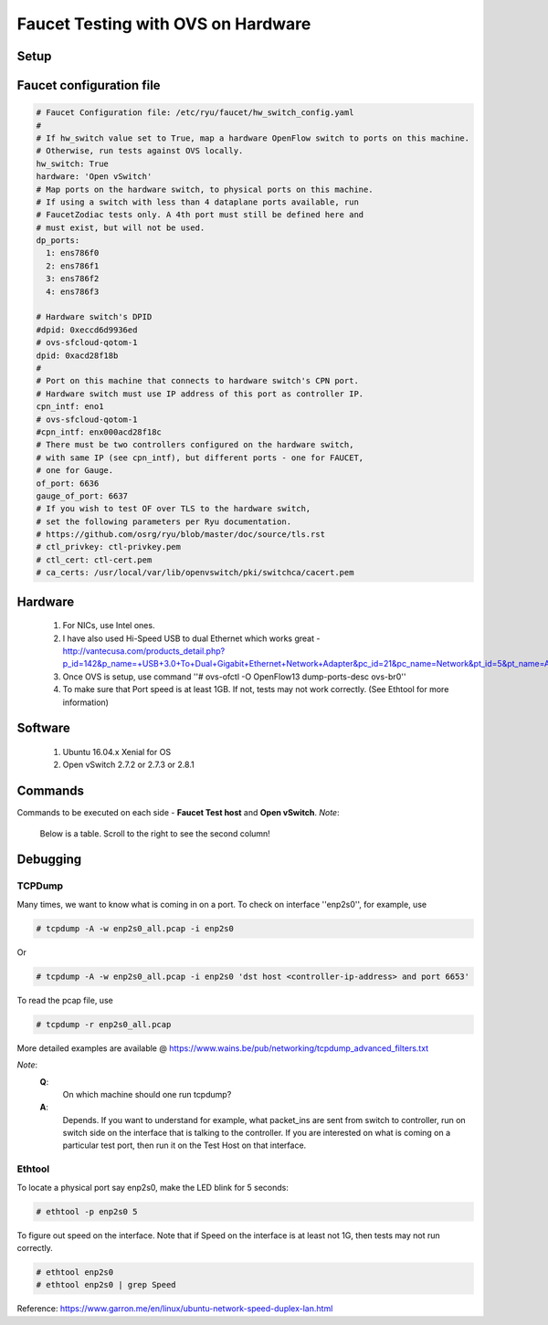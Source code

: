 Faucet Testing with OVS on Hardware
===================================

Setup
-----

.. image:: faucet_ovs_test.png

Faucet configuration file
-------------------------

.. code:: yaml

  # Faucet Configuration file: /etc/ryu/faucet/hw_switch_config.yaml
  #
  # If hw_switch value set to True, map a hardware OpenFlow switch to ports on this machine.
  # Otherwise, run tests against OVS locally.
  hw_switch: True
  hardware: 'Open vSwitch'
  # Map ports on the hardware switch, to physical ports on this machine.
  # If using a switch with less than 4 dataplane ports available, run
  # FaucetZodiac tests only. A 4th port must still be defined here and
  # must exist, but will not be used.
  dp_ports:
    1: ens786f0
    2: ens786f1
    3: ens786f2
    4: ens786f3

  # Hardware switch's DPID
  #dpid: 0xeccd6d9936ed
  # ovs-sfcloud-qotom-1
  dpid: 0xacd28f18b
  #
  # Port on this machine that connects to hardware switch's CPN port.
  # Hardware switch must use IP address of this port as controller IP.
  cpn_intf: eno1
  # ovs-sfcloud-qotom-1
  #cpn_intf: enx000acd28f18c
  # There must be two controllers configured on the hardware switch,
  # with same IP (see cpn_intf), but different ports - one for FAUCET,
  # one for Gauge.
  of_port: 6636
  gauge_of_port: 6637
  # If you wish to test OF over TLS to the hardware switch,
  # set the following parameters per Ryu documentation.
  # https://github.com/osrg/ryu/blob/master/doc/source/tls.rst
  # ctl_privkey: ctl-privkey.pem
  # ctl_cert: ctl-cert.pem
  # ca_certs: /usr/local/var/lib/openvswitch/pki/switchca/cacert.pem

Hardware
--------

  #. For NICs, use Intel ones.
  #. I have also used Hi-Speed USB to dual Ethernet which works great - http://vantecusa.com/products_detail.php?p_id=142&p_name=+USB+3.0+To+Dual+Gigabit+Ethernet+Network+Adapter&pc_id=21&pc_name=Network&pt_id=5&pt_name=Accessories
  #. Once OVS is setup, use command ''# ovs-ofctl -O OpenFlow13 dump-ports-desc ovs-br0''
  #. To make sure that Port speed is at least 1GB.  If not, tests may not work correctly. (See Ethtool for more information)

Software
--------

  #. Ubuntu 16.04.x Xenial for OS
  #. Open vSwitch 2.7.2 or 2.7.3 or 2.8.1

Commands
--------
Commands to be executed on each side - **Faucet Test host** and **Open vSwitch**.
*Note*:
  Below is a table.  Scroll to the right to see the second column!
  
.. raw:: html

    <embed>
      <table border=1 width=100% align=left>
        <tbody valign=top>
          <tr>
            <td width=50%><b>Faucet Test Host</b></td>
            <td width=50%><b>Open vSwitch</b></td>
          </tr>
          <tr>
            <td width=50%>
              <p>Login as root on the Ubuntu system (16.04 used)</p>
              <pre>
      # mkdir -p /usr/local/src/
      # mkdir -p /etc/ryu/faucet/
      # cd /usr/local/src/
      # git clone https://github.com/faucetsdn/faucet.git
      # cd faucet
      # ip a
      1: lo: &lt;LOOPBACK,UP,LOWER_UP&gt; mtu 65536 qdisc noqueue state UNKNOWN group default qlen 1000
      link/loopback 00:00:00:00:00:00 brd 00:00:00:00:00:00
      inet 127.0.0.1/8 scope host lo
      valid_lft forever preferred_lft forever
      inet6 ::1/128 scope host
      valid_lft forever preferred_lft forever
      2: ens786f0: &lt;BROADCAST,MULTICAST,UP,LOWER_UP&gt; mtu 1500 qdisc mq state UP group default qlen 1000
      link/ether b4:96:91:00:88:a4 brd ff:ff:ff:ff:ff:ff
      inet6 fe80::b696:91ff:fe00:88a4/64 scope link
      valid_lft forever preferred_lft forever
      3: ens786f1: &lt;BROADCAST,MULTICAST,UP,LOWER_UP&gt; mtu 1500 qdisc mq state UP group default qlen 1000
      link/ether b4:96:91:00:88:a5 brd ff:ff:ff:ff:ff:ff
      inet6 fe80::b696:91ff:fe00:88a5/64 scope link
      valid_lft forever preferred_lft forever
      4: ens786f2: &lt;BROADCAST,MULTICAST,UP,LOWER_UP&gt; mtu 1500 qdisc mq state UP group default qlen 1000
      link/ether b4:96:91:00:88:a6 brd ff:ff:ff:ff:ff:ff
      inet6 fe80::b696:91ff:fe00:88a6/64 scope link
      valid_lft forever preferred_lft forever
      5: ens786f3: &lt;BROADCAST,MULTICAST,UP,LOWER_UP&gt; mtu 1500 qdisc mq state UP group default qlen 1000
      link/ether b4:96:91:00:88:a7 brd ff:ff:ff:ff:ff:ff
      inet6 fe80::b696:91ff:fe00:88a7/64 scope link
      valid_lft forever preferred_lft forever
      6: ens802f0: &lt;BROADCAST,MULTICAST&gt; mtu 1500 qdisc noop state DOWN group default qlen 1000
      link/ether 68:05:ca:3b:14:50 brd ff:ff:ff:ff:ff:ff
      7: ens787f0: &lt;NO-CARRIER,BROADCAST,MULTICAST,UP&gt; mtu 1500 qdisc mq state DOWN group default qlen 1000
      link/ether a0:36:9f:d5:64:18 brd ff:ff:ff:ff:ff:ff
      8: ens787f1: &lt;NO-CARRIER,BROADCAST,MULTICAST,UP&gt; mtu 1500 qdisc mq state DOWN group default qlen 1000
      link/ether a0:36:9f:d5:64:19 brd ff:ff:ff:ff:ff:ff
      9: ens787f2: &lt;NO-CARRIER,BROADCAST,MULTICAST,UP&gt; mtu 1500 qdisc mq state DOWN group default qlen 1000
      link/ether a0:36:9f:d5:64:1a brd ff:ff:ff:ff:ff:ff
      10: ens787f3: &lt;NO-CARRIER,BROADCAST,MULTICAST,UP&gt; mtu 1500 qdisc mq state DOWN group default qlen 1000
      link/ether a0:36:9f:d5:64:1b brd ff:ff:ff:ff:ff:ff
      11: eno1: &lt;BROADCAST,MULTICAST,UP,LOWER_UP&gt; mtu 1500 qdisc mq state UP group default qlen 1000
      link/ether 00:1e:67:ff:f6:80 brd ff:ff:ff:ff:ff:ff
      inet 10.20.5.7/16 brd 10.20.255.255 scope global eno1
      valid_lft forever preferred_lft forever
      inet6 cafe:babe::21e:67ff:feff:f680/64 scope global mngtmpaddr dynamic
      valid_lft 86398sec preferred_lft 14398sec
      inet6 fe80::21e:67ff:feff:f680/64 scope link
      valid_lft forever preferred_lft forever
      12: ens802f1: &lt;BROADCAST,MULTICAST&gt; mtu 1500 qdisc noop state DOWN group default qlen 1000
      link/ether 68:05:ca:3b:14:51 brd ff:ff:ff:ff:ff:ff
      13: eno2: &lt;NO-CARRIER,BROADCAST,MULTICAST,PROMISC,UP&gt; mtu 1500 qdisc mq state DOWN group default qlen 1000
      link/ether 00:1e:67:ff:f6:81 brd ff:ff:ff:ff:ff:ff
      inet6 cafe:babe::21e:67ff:feff:f681/64 scope global mngtmpaddr dynamic
      valid_lft 82943sec preferred_lft 10943sec
      inet6 fe80::21e:67ff:feff:f681/64 scope link
      valid_lft forever preferred_lft forever
      16: docker0: &lt;NO-CARRIER,BROADCAST,MULTICAST,UP&gt; mtu 1500 qdisc noqueue state DOWN group default
      link/ether 02:42:40:9d:0d:65 brd ff:ff:ff:ff:ff:ff
      inet 172.17.0.1/16 scope global docker0
      valid_lft forever preferred_lft forever
      inet6 fe80::42:40ff:fe9d:d65/64 scope link
      valid_lft forever preferred_lft forever
              </pre>
            </td>
            <td width=50%>
              Login as root on the Ubuntu system Install OVS v2.7.2 and start <code>openvswitch-switch</code> service
              <pre>
      # systemctl status openvswitch-switch.service
      # ovs-vsctl add-br ovs-br0
      # ovs-vsctl add-port ovs-br0 enp2s0 -- set Interface enp2s0  ofport_request=1
      # ovs-vsctl add-port ovs-br0 enp3s0 -- set Interface enp3s0  ofport_request=2
      # ovs-vsctl add-port ovs-br0 enp5s0 -- set Interface enp5s0  ofport_request=3
      # ovs-vsctl add-port ovs-br0 enx000acd28f18b -- set Interface enx000acd28f18b  ofport_request=4
      # ovs-vsctl set-fail-mode ovs-br0 secure
      # ovs-vsctl set bridge ovs-br0 protocols=OpenFlow13
      # ovs-vsctl set-controller ovs-br0 tcp:10.20.5.7:6636 tcp:10.20.5.7:6637
      # ovs-vsctl get bridge ovs-br0 datapath_id
      # ovs-vsctl show
        308038ec-495d-412d-9b13-fe95bda4e176
            Bridge "ovs-br0"
                Controller "tcp:10.20.5.7:6636"
                Controller "tcp:10.20.5.7:6637"
                Port "enp3s0"
                    Interface "enp3s0"
                   Port "enp2s0"
                    Interface "enp2s0"
                 Port "enx000acd28f18b"
                    Interface "enx000acd28f18b"
                Port "ovs-br0"
                    Interface "ovs-br0"
                        type: internal
                Port "enp5s0"
                    Interface "enp5s0"
                        type: system
            ovs_version: "2.7.0"

      # ovs-vsctl -- --columns=name,ofport list Interface
        name                : "ovs-br0"
        ofport              : 65534

        name                : "enp5s0"
        ofport              : 3

        name                : "enp2s0"
        ofport              : 1

        name                : "enx000acd28f18b"
        ofport              : 4

        name                : "enp3s0"
        ofport              : 2
                </pre>
            </td>
        </tr>

        <tr>
          <td width=50%>
            To locate the corresponding physical port, you can make the port LED blink.  For example: <code># ethtool -p ens786f0 5</code>
          </td>
          <td width=50%>
            To locate the corresponding physical port, you can make the port LED blink.  For example: <code># ethtool -p enp2s0 5</code>
          </td>
        </tr>

        <tr>
          <td width=50%>
            Setup hw_switch_config yaml file.  Edit the <code>hw_switch_config.yaml</code> file as shown earlier in this document.  But, set the <code>hw_switch=False</code>
            <pre>
      # cp /usr/local/src/faucet/tests/hw_switch_config.yaml  /etc/ryu/faucet/hw_switch_config.yaml
      # $EDITOR  /etc/ryu/faucet/hw_switch_config.yaml --> set the hw_switch=False
      # cd /usr/local/src/faucet/
      # apt install docker.io
      # docker build -t faucet/tests -f Dockerfile.tests .
      # apparmor_parser -R /etc/apparmor.d/usr.sbin.tcpdump
      # modprobe openvswitch
      # docker run --privileged --net=host -v /etc/ryu/faucet:/etc/ryu/faucet -v /tmp:/tmp -ti faucet/tests
            </pre>
            Once the above minitest version is successful, then edit the <code>hw_switch_config.yaml</code> file as shown earlier in this document.  But, set the <code>hw_switch=True</code>
            <pre>
      # docker run --privileged --net=host -v /etc/ryu/faucet:/etc/ryu/faucet -v /tmp:/tmp -ti faucet/tests
            </pre>
          </td>
          <td>
            Check port speed information to make sure that they are at least 1Gbps
            <pre>
      # ovs-ofctl -O OpenFlow13 dump-ports-desc ovs-br0
          OFPST_PORT_DESC reply (OF1.3) (xid=0x2):
           1(enp2s0): addr:00:0e:c4:ce:77:25
               config:     0
               state:      0
               current:    1GB-FD COPPER AUTO_NEG
               advertised: 10MB-HD 10MB-FD 100MB-HD 100MB-FD 1GB-FD COPPER AUTO_NEG AUTO_PAUSE
               supported:  10MB-HD 10MB-FD 100MB-HD 100MB-FD 1GB-FD COPPER AUTO_NEG AUTO_PAUSE
               speed: 1000 Mbps now, 1000 Mbps max
           2(enp3s0): addr:00:0e:c4:ce:77:26
               config:     0
               state:      0
               current:    1GB-FD COPPER AUTO_NEG
               advertised: 10MB-HD 10MB-FD 100MB-HD 100MB-FD 1GB-FD COPPER AUTO_NEG AUTO_PAUSE
               supported:  10MB-HD 10MB-FD 100MB-HD 100MB-FD 1GB-FD COPPER AUTO_NEG AUTO_PAUSE
               speed: 1000 Mbps now, 1000 Mbps max
           3(enp5s0): addr:00:0e:c4:ce:77:27
               config:     0
               state:      0
               current:    1GB-FD COPPER AUTO_NEG
               advertised: 10MB-HD 10MB-FD 100MB-HD 100MB-FD 1GB-FD COPPER AUTO_NEG AUTO_PAUSE
               supported:  10MB-HD 10MB-FD 100MB-HD 100MB-FD 1GB-FD COPPER AUTO_NEG AUTO_PAUSE
               speed: 1000 Mbps now, 1000 Mbps max
           4(enx000acd28f18b): addr:00:0a:cd:28:f1:8b
               config:     0
               state:      0
               current:    1GB-FD COPPER AUTO_NEG
               advertised: 10MB-HD COPPER AUTO_NEG AUTO_PAUSE AUTO_PAUSE_ASYM
               supported:  10MB-HD 10MB-FD 100MB-HD 100MB-FD 1GB-HD 1GB-FD COPPER AUTO_NEG
               speed: 1000 Mbps now, 1000 Mbps max
           LOCAL(ovs-br0): addr:00:0a:cd:28:f1:8b
               config:     PORT_DOWN
               state:      LINK_DOWN
               speed: 0 Mbps now, 0 Mbps max
            </pre>
          </td>
        </tr>

        <tr>
          <td colspan="2">
            <b><u>Test Results</u></b>: 100% of tests <b>MUST</b> pass. For up-to-date information on test runs, check out Travis Status page @ <a href="https://travis-ci.org/faucetsdn/faucet">https://travis-ci.org/faucetsdn/faucet</a>
          </td>
        </tr>
        </tbody>
      </table>
    </embed>


Debugging
---------

TCPDump
~~~~~~~
Many times, we want to know what is coming in on a port.  To check on interface ''enp2s0'', for example, use

.. code:: bash

  # tcpdump -A -w enp2s0_all.pcap -i enp2s0

Or

.. code:: bash

  # tcpdump -A -w enp2s0_all.pcap -i enp2s0 'dst host <controller-ip-address> and port 6653'

To read the pcap file, use

.. code:: bash

  # tcpdump -r enp2s0_all.pcap

More detailed examples are available @ https://www.wains.be/pub/networking/tcpdump_advanced_filters.txt

*Note*:
  **Q**:
    On which machine should one run tcpdump?
  **A**:
    Depends.  If you want to understand for example, what packet_ins are sent from switch to controller, run on switch side on the interface that is talking to the controller.  If you are interested on what is coming on a particular test port, then run it on the Test Host on that interface.

Ethtool
~~~~~~~
To locate a physical port say enp2s0, make the LED blink for 5 seconds:

.. code:: bash

  # ethtool -p enp2s0 5

To figure out speed on the interface.  Note that if Speed on the interface is at least not 1G, then tests may not run correctly.

.. code:: bash

  # ethtool enp2s0
  # ethtool enp2s0 | grep Speed

Reference: https://www.garron.me/en/linux/ubuntu-network-speed-duplex-lan.html
